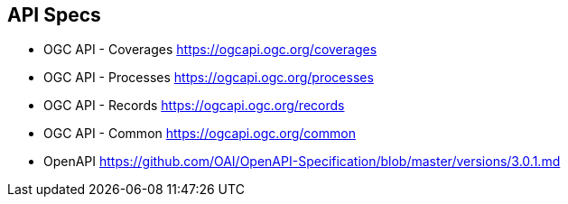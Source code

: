 == API Specs

* OGC API - Coverages https://ogcapi.ogc.org/coverages
* OGC API - Processes https://ogcapi.ogc.org/processes
* OGC API - Records https://ogcapi.ogc.org/records
* OGC API - Common https://ogcapi.ogc.org/common
* OpenAPI https://github.com/OAI/OpenAPI-Specification/blob/master/versions/3.0.1.md
